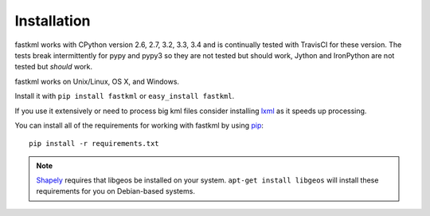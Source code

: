 Installation
============

fastkml works with CPython version 2.6, 2.7, 3.2, 3.3, 3.4 and is
continually tested with TravisCI for these version. The tests break
intermittently for pypy and pypy3 so they are not tested but should work,
Jython and IronPython are not tested but *should* work.

.. image:: https://api.travis-ci.org/cleder/fastkml.png
    :target: https://travis-ci.org/cleder/fastkml

fastkml works on Unix/Linux, OS X, and Windows.

Install it with ``pip install fastkml`` or ``easy_install fastkml``.

If you use it extensively or need to process big kml files consider
installing lxml_ as it speeds up processing.

You can install all of the requirements for working with fastkml by using pip_::

    pip install -r requirements.txt

.. note::

    Shapely_ requires that libgeos be installed on your system. ``apt-get
    install libgeos`` will install these requirements for you on Debian-based
    systems.

.. _lxml: https://pypi.python.org/pypi/lxml
.. _pip: https://pypi.python.org/pypi/pip
.. _shapely: http://pypi.python.org/pypi/Shapely
